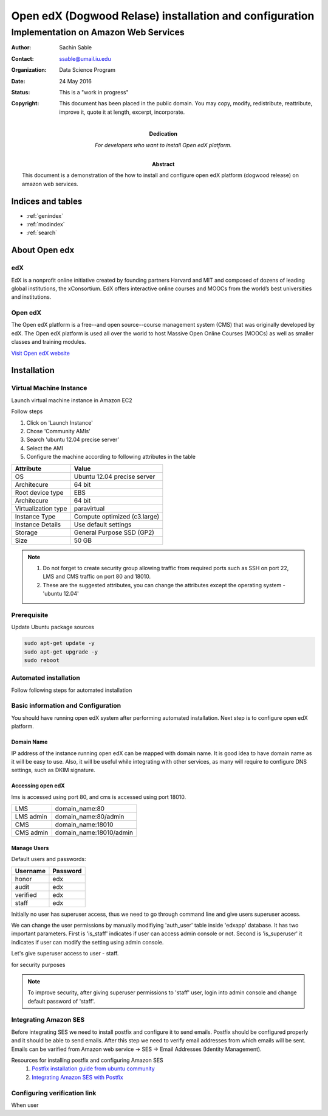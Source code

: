 .. Open edX (Dogwood on AWS) documentation master file, created by
   sphinx-quickstart on Mon May 23 23:13:23 2016.
   You can adapt this file completely to your liking, but it should at least
   contain the root `toctree` directive.

========================================================
Open edX (Dogwood Relase) installation and configuration
========================================================

-------------------------------------
Implementation on Amazon Web Services
-------------------------------------

:Author: Sachin Sable
:Contact: ssable@umail.iu.edu
:organization: Data Science Program
:date: 24 May 2016
:status: This is a "work in progress"
:copyright: This document has been placed in the public domain. You may copy, modify, redistribute, reattribute, improve it, quote it at length, excerpt, incorporate.
:Dedication:
    For developers who want to install Open edX platform.
:abstract:

    This document is a demonstration of the how to install and configure open edX platform (dogwood release) on amazon web services.

.. meta::
   :keywords: open edX, dogwood, edx, AWS, amazon web servies
   :description lang=en: A demonstration of the open edX installation on amazon web services.





Indices and tables
==================

* :ref:`genindex`
* :ref:`modindex`
* :ref:`search`

About Open edx
==============
edX
---
EdX is a nonprofit online initiative created by founding partners Harvard and MIT and composed of dozens of leading global institutions, the xConsortium. EdX offers interactive online courses and MOOCs from the world’s best universities and institutions.

Open edX
--------
The Open edX platform is a free--and open source--course management system (CMS) that was originally developed by edX. The Open edX platform is used all over the world to host Massive Open Online Courses (MOOCs) as well as smaller classes and training modules.

`Visit Open edX website <https://open.edx.org>`__

Installation
============

Virtual Machine Instance
------------------------

Launch virtual machine instance in Amazon EC2

Follow steps

1. Click on 'Launch Instance'
2. Chose 'Community AMIs'
3. Search 'ubuntu 12.04 precise server'
4. Select the AMI
5. Configure the machine according to following attributes in the table


+-------------------+-------------------------------+
|Attribute          |Value                          |
+===================+===============================+
|OS                 |Ubuntu 12.04 precise server    |
+-------------------+-------------------------------+
|Architecure        |64 bit                         |
+-------------------+-------------------------------+
|Root device type   |EBS                            |
+-------------------+-------------------------------+
|Architecure        |64 bit                         |
+-------------------+-------------------------------+
|Virtualization type|paravirtual                    |
+-------------------+-------------------------------+
|Instance Type      |Compute optimized (c3.large)   |
+-------------------+-------------------------------+
|Instance Details   |Use default settings           |
+-------------------+-------------------------------+
|Storage            |General Purpose SSD (GP2)      |
+-------------------+-------------------------------+
|Size               |50 GB                          |
+-------------------+-------------------------------+


.. note::
    1. Do not forget to create security group allowing  traffic from required ports such as SSH on port 22, LMS and CMS traffic on port 80 and 18010.
    2. These are the suggested attributes, you can change the attributes except the operating system - 'ubuntu 12.04'

Prerequisite
------------

Update Ubuntu package sources

.. code-block:: shell

    sudo apt-get update -y
    sudo apt-get upgrade -y
    sudo reboot

Automated installation
----------------------

Follow following steps for automated installation

.. code-block:: shell
    :linenos:

    # Set environment variable to open edX release
    export OPENEDX_RELEASE=named-release/dogwood.3
    wget https://raw.githubusercontent.com/edx/configuration/master/util/install/ansible-bootstrap.sh -O - | sudo bash
    # Activate virtual environment
    source /edx/app/edx_ansible/venvs/edx_ansible/bin/activate
    wget https://raw.githubusercontent.com/edx/configuration/$OPENEDX_RELEASE/util/install/sandbox.sh -O - | bash

Basic information and Configuration
-----------------------------------

You should have running open edX system after performing automated installation. Next step is to configure open edX platform.

Domain Name
```````````

IP address of the instance running open edX can be mapped with domain name. It is good idea to have domain name as it will be easy to use. Also, it will be useful while integrating with other services, as many will require to configure DNS settings, such as DKIM signature.

Accessing open edX
``````````````````

lms is accessed using port 80, and cms is accessed using port 18010.

+-----------+-----------------------+
|LMS        |domain_name:80         |
+-----------+-----------------------+
|LMS admin  |domain_name:80/admin   |
+-----------+-----------------------+
|CMS        |domain_name:18010      |
+-----------+-----------------------+
|CMS admin  |domain_name:18010/admin|
+-----------+-----------------------+


Manage Users
````````````

Default users and passwords:

+-----------+-----------+
|Username   |Password   |
+===========+===========+
|honor      |edx        |
+-----------+-----------+
|audit      |edx        |
+-----------+-----------+
|verified   |edx        |
+-----------+-----------+
|staff      |edx        |
+-----------+-----------+

Initially no user has superuser access, thus we need to go through command line and give users superuser access.

We can change the user permissions by manually modifiying 'auth_user' table inside 'edxapp' database. It has two important parameters. First is 'is_staff' indicates if user can access admin console or not. Second is 'is_superuser' it indicates if user can modify the setting using admin console.

Let's give superuser access to user - staff.

.. code-block:: shell
    :linenos:
    
    $ sudo -u www-data /edx/app/edxapp/venvs/edxapp/bin/python /edx/app/edxapp/edx-platform/manage.py lms --settings aws dbshell
    mysql> use edxapp;
    mysql> update auth_user set is_superuser=1 where username="staff";


for security purposes

.. note::
    To improve security, after giving superuser permissions to 'staff' user, login into admin console and change default password of 'staff'.

Integrating Amazon SES
----------------------

Before integrating SES we need to install postfix and configure it to send emails. Postfix should be configured properly and it should be able to send emails. After this step we need to verify email addresses from which emails will be sent. Emails can be varified from Amazon web service -> SES -> Email Addresses (Identity Management).

Resources for installing postfix and configuring Amazon SES
    1. `Postfix installation guide from ubuntu community <https://help.ubuntu.com/community/Postfix>`__
    2. `Integrating Amazon SES with Postfix <https://docs.aws.amazon.com/ses/latest/DeveloperGuide/postfix.html>`__


Configuring verification link
-----------------------------

When user





























